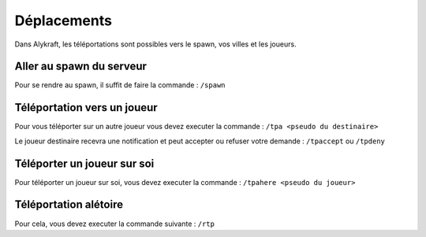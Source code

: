 ============
Déplacements
============

Dans Alykraft, les téléportations sont possibles vers le spawn, vos villes et les joueurs.

*************************
Aller au spawn du serveur
*************************
Pour se rendre au spawn, il suffit de faire la commande : ``/spawn``

*****************************
Téléportation vers un joueur
*****************************
Pour vous téléporter sur un autre joueur vous devez executer la commande : ``/tpa <pseudo du destinaire>``

Le joueur destinaire recevra une notification et peut accepter ou refuser votre demande : ``/tpaccept`` ou ``/tpdeny``

****************************
Téléporter un joueur sur soi
****************************

Pour téléporter un joueur sur soi, vous devez executer la commande  : ``/tpahere <pseudo du joueur>``

**********************
Téléportation alétoire
**********************
Pour cela, vous devez executer la commande suivante : ``/rtp``
